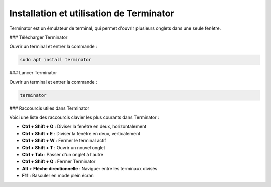 Installation et utilisation de Terminator
========================================

Terminator est un émulateur de terminal, qui permet d'ouvrir plusieurs onglets dans une seule fenêtre.

### Télécharger Terminator

Ouvrir un terminal et entrer la commande :

.. code-block:: bash

   sudo apt install terminator

### Lancer Terminator

Ouvrir un terminal et entrer la commande :

.. code-block:: bash

   terminator

### Raccourcis utiles dans Terminator

Voici une liste des raccourcis clavier les plus courants dans Terminator :

- **Ctrl + Shift + O** : Diviser la fenêtre en deux, horizontalement
- **Ctrl + Shift + E** : Diviser la fenêtre en deux, verticalement
- **Ctrl + Shift + W** : Fermer le terminal actif
- **Ctrl + Shift + T** : Ouvrir un nouvel onglet
- **Ctrl + Tab** : Passer d'un onglet à l'autre
- **Ctrl + Shift + Q** : Fermer Terminator
- **Alt + Flèche directionnelle** : Naviguer entre les terminaux divisés
- **F11** : Basculer en mode plein écran

